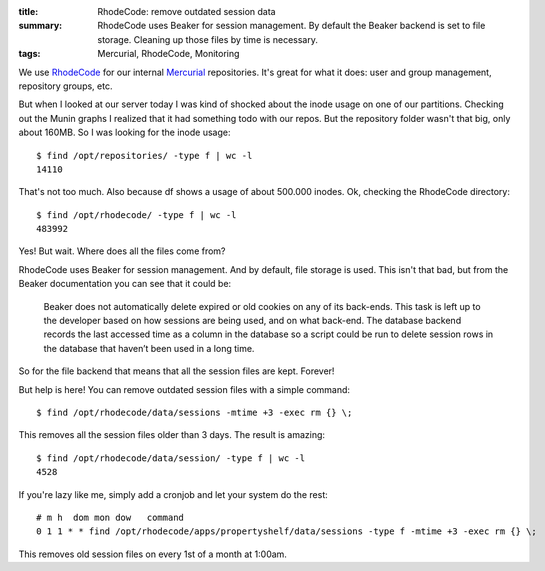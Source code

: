 :title: RhodeCode: remove outdated session data
:summary: RhodeCode uses Beaker for session management.
          By default the Beaker backend is set to file storage.
          Cleaning up those files by time is necessary.
:tags: Mercurial, RhodeCode, Monitoring

We use `RhodeCode <http://rhodecode.org/>`_ for our internal `Mercurial <http://mercurial.selenic.com/>`_ repositories.
It's great for what it does: user and group management, repository groups, etc.

But when I looked at our server today I was kind of shocked about the inode usage on one of our partitions.
Checking out the Munin graphs I realized that it had something todo with our repos.
But the repository folder wasn't that big, only about 160MB.
So I was looking for the inode usage::

    $ find /opt/repositories/ -type f | wc -l
    14110

That's not too much.
Also because df shows a usage of about 500.000 inodes.
Ok, checking the RhodeCode directory::

    $ find /opt/rhodecode/ -type f | wc -l
    483992

Yes!
But wait.
Where does all the files come from?

RhodeCode uses Beaker for session management.
And by default, file storage is used.
This isn't that bad, but from the Beaker documentation you can see that it could be:

    Beaker does not automatically delete expired or old cookies on any of its back-ends.
    This task is left up to the developer based on how sessions are being used, and on what back-end.
    The database backend records the last accessed time as a column in the database so a script could be run to delete session rows in the database that haven’t been used in a long time.

So for the file backend that means that all the session files are kept.
Forever!

But help is here!
You can remove outdated session files with a simple command::

    $ find /opt/rhodecode/data/sessions -mtime +3 -exec rm {} \;

This removes all the session files older than 3 days.
The result is amazing::

    $ find /opt/rhodecode/data/session/ -type f | wc -l
    4528

If you're lazy like me, simply add a cronjob and let your system do the rest::

    # m h  dom mon dow   command
    0 1 1 * * find /opt/rhodecode/apps/propertyshelf/data/sessions -type f -mtime +3 -exec rm {} \;

This removes old session files on every 1st of a month at 1:00am.
